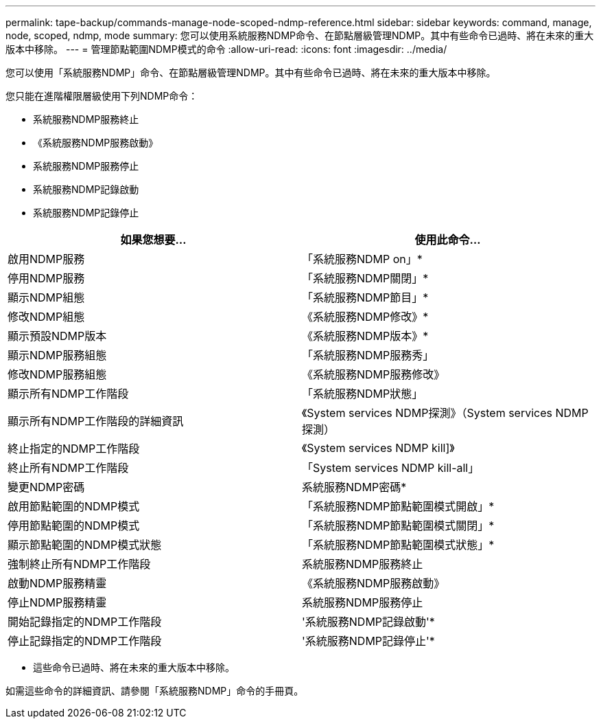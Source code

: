 ---
permalink: tape-backup/commands-manage-node-scoped-ndmp-reference.html 
sidebar: sidebar 
keywords: command, manage, node, scoped, ndmp, mode 
summary: 您可以使用系統服務NDMP命令、在節點層級管理NDMP。其中有些命令已過時、將在未來的重大版本中移除。 
---
= 管理節點範圍NDMP模式的命令
:allow-uri-read: 
:icons: font
:imagesdir: ../media/


[role="lead"]
您可以使用「系統服務NDMP」命令、在節點層級管理NDMP。其中有些命令已過時、將在未來的重大版本中移除。

您只能在進階權限層級使用下列NDMP命令：

* 系統服務NDMP服務終止
* 《系統服務NDMP服務啟動》
* 系統服務NDMP服務停止
* 系統服務NDMP記錄啟動
* 系統服務NDMP記錄停止


|===
| 如果您想要... | 使用此命令... 


 a| 
啟用NDMP服務
 a| 
「系統服務NDMP on」*



 a| 
停用NDMP服務
 a| 
「系統服務NDMP關閉」*



 a| 
顯示NDMP組態
 a| 
「系統服務NDMP節目」*



 a| 
修改NDMP組態
 a| 
《系統服務NDMP修改》*



 a| 
顯示預設NDMP版本
 a| 
《系統服務NDMP版本》*



 a| 
顯示NDMP服務組態
 a| 
「系統服務NDMP服務秀」



 a| 
修改NDMP服務組態
 a| 
《系統服務NDMP服務修改》



 a| 
顯示所有NDMP工作階段
 a| 
「系統服務NDMP狀態」



 a| 
顯示所有NDMP工作階段的詳細資訊
 a| 
《System services NDMP探測》（System services NDMP探測）



 a| 
終止指定的NDMP工作階段
 a| 
《System services NDMP kill]》



 a| 
終止所有NDMP工作階段
 a| 
「System services NDMP kill-all」



 a| 
變更NDMP密碼
 a| 
系統服務NDMP密碼*



 a| 
啟用節點範圍的NDMP模式
 a| 
「系統服務NDMP節點範圍模式開啟」*



 a| 
停用節點範圍的NDMP模式
 a| 
「系統服務NDMP節點範圍模式關閉」*



 a| 
顯示節點範圍的NDMP模式狀態
 a| 
「系統服務NDMP節點範圍模式狀態」*



 a| 
強制終止所有NDMP工作階段
 a| 
系統服務NDMP服務終止



 a| 
啟動NDMP服務精靈
 a| 
《系統服務NDMP服務啟動》



 a| 
停止NDMP服務精靈
 a| 
系統服務NDMP服務停止



 a| 
開始記錄指定的NDMP工作階段
 a| 
'系統服務NDMP記錄啟動'*



 a| 
停止記錄指定的NDMP工作階段
 a| 
'系統服務NDMP記錄停止'*

|===
* 這些命令已過時、將在未來的重大版本中移除。


如需這些命令的詳細資訊、請參閱「系統服務NDMP」命令的手冊頁。
